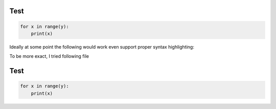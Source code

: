 ====
Test
====

.. code::

    for x in range(y):
        print(x)

Ideally at some point the following would work even support proper syntax highlighting:

To be more exact, I tried following file

====
Test
====

.. code:: python

    for x in range(y):
        print(x)
